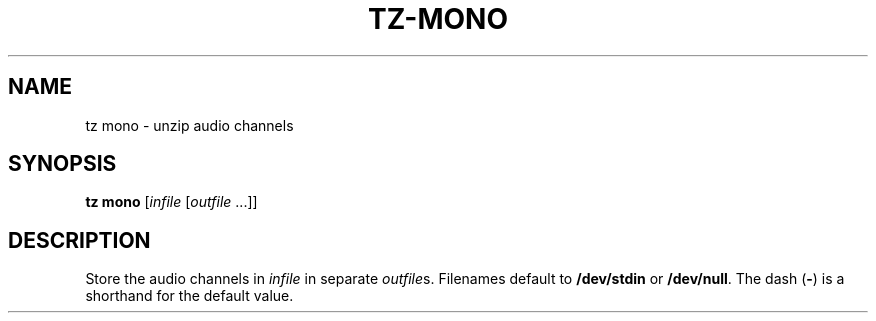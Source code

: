 .\" Man page for the command mono of the Tonbandfetzen tool box
.TH TZ-MONO 1 2010\(en2024 "Jan Berges" "Tonbandfetzen Manual"
.SH NAME
tz mono \- unzip audio channels
.SH SYNOPSIS
.B tz mono
.RI [ infile
.RI [ outfile " ...]]"
.SH DESCRIPTION
.PP
Store the audio channels in
.IR infile
in separate
.IR outfile s.
Filenames default to
.BR /dev/stdin
or
.BR /dev/null .
The dash
.RB ( - )
is a shorthand for the default value.
